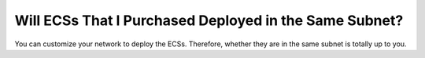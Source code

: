 .. _en-us_topic_0018078503:

Will ECSs That I Purchased Deployed in the Same Subnet?
=======================================================

You can customize your network to deploy the ECSs. Therefore, whether they are in the same subnet is totally up to you.
